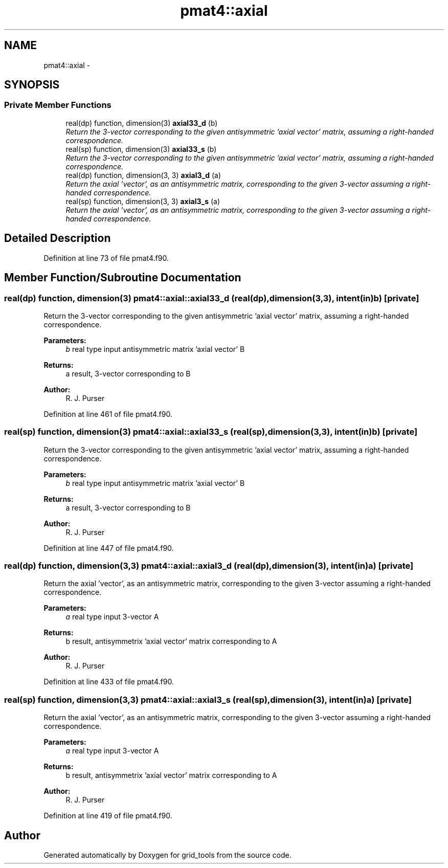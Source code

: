 .TH "pmat4::axial" 3 "Mon Aug 16 2021" "Version 1.6.0" "grid_tools" \" -*- nroff -*-
.ad l
.nh
.SH NAME
pmat4::axial \- 
.SH SYNOPSIS
.br
.PP
.SS "Private Member Functions"

.in +1c
.ti -1c
.RI "real(dp) function, dimension(3) \fBaxial33_d\fP (b)"
.br
.RI "\fIReturn the 3-vector corresponding to the given antisymmetric 'axial vector' matrix, assuming a right-handed correspondence\&. \fP"
.ti -1c
.RI "real(sp) function, dimension(3) \fBaxial33_s\fP (b)"
.br
.RI "\fIReturn the 3-vector corresponding to the given antisymmetric 'axial vector' matrix, assuming a right-handed correspondence\&. \fP"
.ti -1c
.RI "real(dp) function, dimension(3, 3) \fBaxial3_d\fP (a)"
.br
.RI "\fIReturn the axial 'vector', as an antisymmetric matrix, corresponding to the given 3-vector assuming a right-handed correspondence\&. \fP"
.ti -1c
.RI "real(sp) function, dimension(3, 3) \fBaxial3_s\fP (a)"
.br
.RI "\fIReturn the axial 'vector', as an antisymmetric matrix, corresponding to the given 3-vector assuming a right-handed correspondence\&. \fP"
.in -1c
.SH "Detailed Description"
.PP 
Definition at line 73 of file pmat4\&.f90\&.
.SH "Member Function/Subroutine Documentation"
.PP 
.SS "real(dp) function, dimension(3) pmat4::axial::axial33_d (real(dp), dimension(3,3), intent(in)b)\fC [private]\fP"

.PP
Return the 3-vector corresponding to the given antisymmetric 'axial vector' matrix, assuming a right-handed correspondence\&. 
.PP
\fBParameters:\fP
.RS 4
\fIb\fP real type input antisymmetric matrix 'axial vector' B 
.RE
.PP
\fBReturns:\fP
.RS 4
a result, 3-vector corresponding to B 
.RE
.PP
\fBAuthor:\fP
.RS 4
R\&. J\&. Purser 
.RE
.PP

.PP
Definition at line 461 of file pmat4\&.f90\&.
.SS "real(sp) function, dimension(3) pmat4::axial::axial33_s (real(sp), dimension(3,3), intent(in)b)\fC [private]\fP"

.PP
Return the 3-vector corresponding to the given antisymmetric 'axial vector' matrix, assuming a right-handed correspondence\&. 
.PP
\fBParameters:\fP
.RS 4
\fIb\fP real type input antisymmetric matrix 'axial vector' B 
.RE
.PP
\fBReturns:\fP
.RS 4
a result, 3-vector corresponding to B 
.RE
.PP
\fBAuthor:\fP
.RS 4
R\&. J\&. Purser 
.RE
.PP

.PP
Definition at line 447 of file pmat4\&.f90\&.
.SS "real(dp) function, dimension(3,3) pmat4::axial::axial3_d (real(dp), dimension(3), intent(in)a)\fC [private]\fP"

.PP
Return the axial 'vector', as an antisymmetric matrix, corresponding to the given 3-vector assuming a right-handed correspondence\&. 
.PP
\fBParameters:\fP
.RS 4
\fIa\fP real type input 3-vector A 
.RE
.PP
\fBReturns:\fP
.RS 4
b result, antisymmetrix 'axial vector' matrix corresponding to A 
.RE
.PP
\fBAuthor:\fP
.RS 4
R\&. J\&. Purser 
.RE
.PP

.PP
Definition at line 433 of file pmat4\&.f90\&.
.SS "real(sp) function, dimension(3,3) pmat4::axial::axial3_s (real(sp), dimension(3), intent(in)a)\fC [private]\fP"

.PP
Return the axial 'vector', as an antisymmetric matrix, corresponding to the given 3-vector assuming a right-handed correspondence\&. 
.PP
\fBParameters:\fP
.RS 4
\fIa\fP real type input 3-vector A 
.RE
.PP
\fBReturns:\fP
.RS 4
b result, antisymmetrix 'axial vector' matrix corresponding to A 
.RE
.PP
\fBAuthor:\fP
.RS 4
R\&. J\&. Purser 
.RE
.PP

.PP
Definition at line 419 of file pmat4\&.f90\&.

.SH "Author"
.PP 
Generated automatically by Doxygen for grid_tools from the source code\&.
